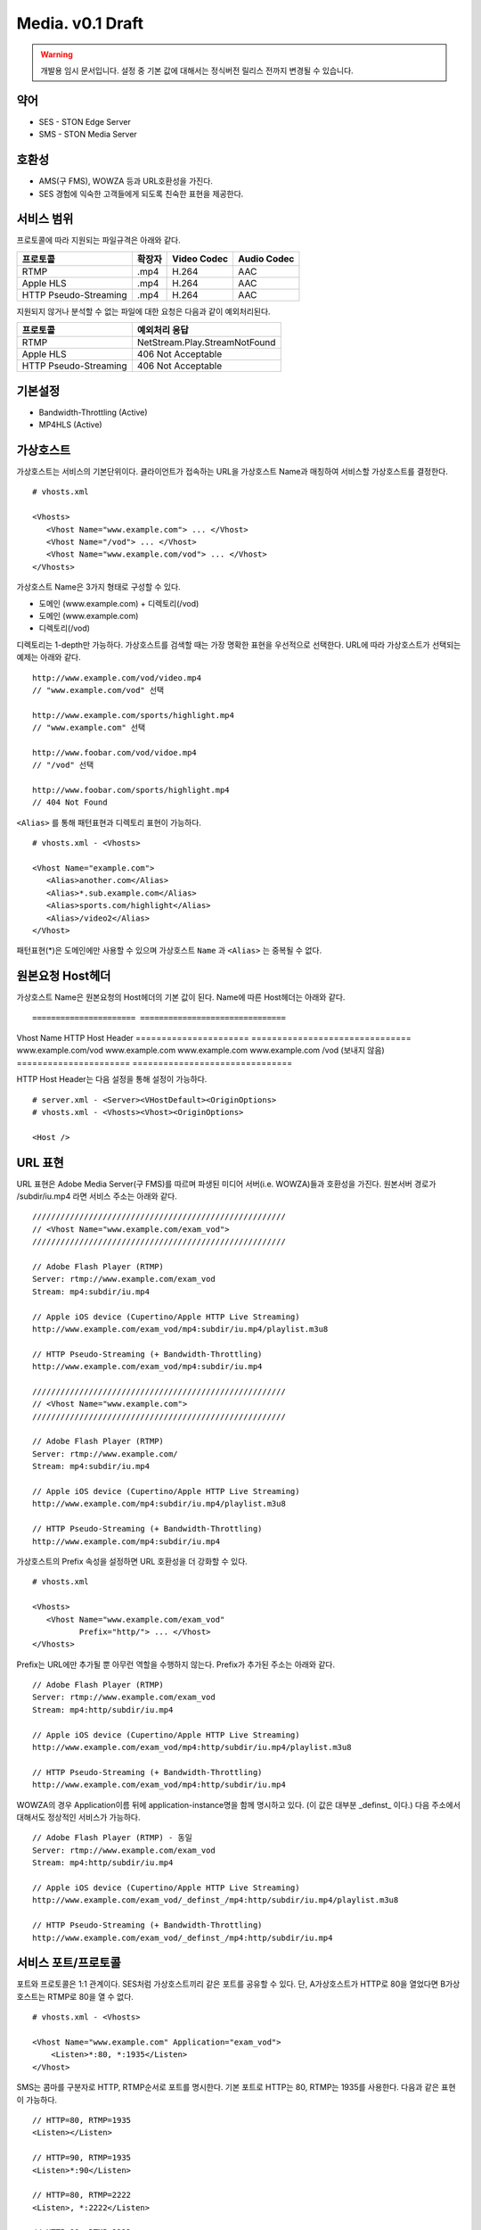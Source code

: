 ﻿.. _media_draft:

Media. v0.1 Draft
******************

.. warning::

   개발용 임시 문서입니다. 설정 중 기본 값에 대해서는 정식버전 릴리스 전까지 변경될 수 있습니다.


약어
====================================

- SES - STON Edge Server
- SMS - STON Media Server


호환성
====================================

- AMS(구 FMS), WOWZA 등과 URL호환성을 가진다.
- SES 경험에 익숙한 고객들에게 되도록 친숙한 표현을 제공한다.

서비스 범위
====================================

프로토콜에 따라 지원되는 파일규격은 아래와 같다.

======================== =============== =============== ===============
프로토콜                   확장자            Video Codec     Audio Codec
======================== =============== =============== ===============
RTMP                     .mp4            H.264           AAC
Apple HLS                .mp4            H.264           AAC
HTTP Pseudo-Streaming    .mp4            H.264           AAC
======================== =============== =============== ===============

지원되지 않거나 분석할 수 없는 파일에 대한 요청은 다음과 같이 예외처리된다.

====================== ===============================
프로토콜                 예외처리 응답
====================== ===============================
RTMP                   NetStream.Play.StreamNotFound
Apple HLS              406 Not Acceptable
HTTP Pseudo-Streaming  406 Not Acceptable
====================== ===============================


기본설정
====================================

- Bandwidth-Throttling (Active)
- MP4HLS (Active)

가상호스트
====================================

가상호스트는 서비스의 기본단위이다.
클라이언트가 접속하는 URL을 가상호스트 Name과 매칭하여 서비스할 가상호스트를 결정한다. ::

   # vhosts.xml

   <Vhosts>
      <Vhost Name="www.example.com"> ... </Vhost>
      <Vhost Name="/vod"> ... </Vhost>
      <Vhost Name="www.example.com/vod"> ... </Vhost>
   </Vhosts>

가상호스트 Name은 3가지 형태로 구성할 수 있다.

- 도메인 (www.example.com) + 디렉토리(/vod)
- 도메인 (www.example.com)
- 디렉토리(/vod)

디렉토리는 1-depth만 가능하다.
가상호스트를 검색할 때는 가장 명확한 표현을 우선적으로 선택한다.
URL에 따라 가상호스트가 선택되는 예제는 아래와 같다. ::

   http://www.example.com/vod/video.mp4
   // "www.example.com/vod" 선택

   http://www.example.com/sports/highlight.mp4
   // "www.example.com" 선택

   http://www.foobar.com/vod/vidoe.mp4
   // "/vod" 선택

   http://www.foobar.com/sports/highlight.mp4
   // 404 Not Found

``<Alias>`` 를 통해 패턴표현과 디렉토리 표현이 가능하다. ::

   # vhosts.xml - <Vhosts>

   <Vhost Name="example.com">
      <Alias>another.com</Alias>
      <Alias>*.sub.example.com</Alias>
      <Alias>sports.com/highlight</Alias>
      <Alias>/video2</Alias>
   </Vhost>

패턴표현(*)은 도메인에만 사용할 수 있으며 가상호스트 ``Name`` 과 ``<Alias>`` 는 중복될 수 없다.


원본요청 Host헤더
====================================

가상호스트 Name은 원본요청의 Host헤더의 기본 값이 된다.
Name에 따른 Host헤더는 아래와 같다. ::

====================== ===============================
Vhost Name             HTTP Host Header
====================== ===============================
www.example.com/vod    www.example.com
www.example.com        www.example.com
/vod                   (보내지 않음)
====================== ===============================

HTTP Host Header는 다음 설정을 통해 설정이 가능하다. ::

   # server.xml - <Server><VHostDefault><OriginOptions>
   # vhosts.xml - <Vhosts><Vhost><OriginOptions>

   <Host />


URL 표현
====================================

URL 표현은 Adobe Media Server(구 FMS)를 따르며
파생된 미디어 서버(i.e. WOWZA)들과 호환성을 가진다.
원본서버 경로가 /subdir/iu.mp4 라면 서비스 주소는 아래와 같다. ::

    //////////////////////////////////////////////////////
    // <Vhost Name="www.example.com/exam_vod">
    //////////////////////////////////////////////////////

    // Adobe Flash Player (RTMP)
    Server: rtmp://www.example.com/exam_vod
    Stream: mp4:subdir/iu.mp4

    // Apple iOS device (Cupertino/Apple HTTP Live Streaming)
    http://www.example.com/exam_vod/mp4:subdir/iu.mp4/playlist.m3u8

    // HTTP Pseudo-Streaming (+ Bandwidth-Throttling)
    http://www.example.com/exam_vod/mp4:subdir/iu.mp4

    //////////////////////////////////////////////////////
    // <Vhost Name="www.example.com">
    //////////////////////////////////////////////////////

    // Adobe Flash Player (RTMP)
    Server: rtmp://www.example.com/
    Stream: mp4:subdir/iu.mp4

    // Apple iOS device (Cupertino/Apple HTTP Live Streaming)
    http://www.example.com/mp4:subdir/iu.mp4/playlist.m3u8

    // HTTP Pseudo-Streaming (+ Bandwidth-Throttling)
    http://www.example.com/mp4:subdir/iu.mp4


가상호스트의 Prefix 속성을 설정하면 URL 호환성을 더 강화할 수 있다. ::

   # vhosts.xml

   <Vhosts>
      <Vhost Name="www.example.com/exam_vod"
             Prefix="http/"> ... </Vhost>
   </Vhosts>

Prefix는 URL에만 추가될 뿐 아무런 역할을 수행하지 않는다.
Prefix가 추가된 주소는 아래와 같다. ::

    // Adobe Flash Player (RTMP)
    Server: rtmp://www.example.com/exam_vod
    Stream: mp4:http/subdir/iu.mp4

    // Apple iOS device (Cupertino/Apple HTTP Live Streaming)
    http://www.example.com/exam_vod/mp4:http/subdir/iu.mp4/playlist.m3u8

    // HTTP Pseudo-Streaming (+ Bandwidth-Throttling)
    http://www.example.com/exam_vod/mp4:http/subdir/iu.mp4

WOWZA의 경우 Application이름 뒤에 application-instance명을 함께 명시하고 있다.
(이 값은 대부분 _definst_ 이다.)
다음 주소에서 대해서도 정상적인 서비스가 가능하다. ::

    // Adobe Flash Player (RTMP) - 동일
    Server: rtmp://www.example.com/exam_vod
    Stream: mp4:http/subdir/iu.mp4

    // Apple iOS device (Cupertino/Apple HTTP Live Streaming)
    http://www.example.com/exam_vod/_definst_/mp4:http/subdir/iu.mp4/playlist.m3u8

    // HTTP Pseudo-Streaming (+ Bandwidth-Throttling)
    http://www.example.com/exam_vod/_definst_/mp4:http/subdir/iu.mp4



서비스 포트/프로토콜
====================================

포트와 프로토콜은 1:1 관계이다.
SES처럼 가상호스트끼리 같은 포트를 공유할 수 있다.
단, A가상호스트가 HTTP로 80을 열었다면 B가상호스트는 RTMP로 80을 열 수 없다. ::

    # vhosts.xml - <Vhosts>

    <Vhost Name="www.example.com" Application="exam_vod">
        <Listen>*:80, *:1935</Listen>
    </Vhost>

SMS는 콤마를 구분자로 HTTP, RTMP순서로 포트를 명시한다.
기본 포트로 HTTP는 80, RTMP는 1935를 사용한다.
다음과 같은 표현이 가능하다. ::

    // HTTP=80, RTMP=1935
    <Listen></Listen>

    // HTTP=90, RTMP=1935
    <Listen>*:90</Listen>

    // HTTP=80, RTMP=2222
    <Listen>, *:2222</Listen>

    // HTTP=90, RTMP=2222
    <Listen>*:90, *:2222</Listen>

멀티 가상호스트 예제는 아래와 같다. ::

    # vhosts.xml - <Vhosts>

    <Vhost Name="foo.com" Application="foo">
        <Listen>*:80, *:1935</Listen> // 가능
    </Vhost>

    <Vhost Name="bar.com" Application="bar">
        <Listen>*:80, *:1935</Listen> // 가능
    </Vhost>

    <Vhost Name="wine.com" Application="wine">
        <Listen>*:8080, *:1935</Listen> // 가능
    </Vhost>

    <Vhost Name="soft.com" Application="soft">
        <Listen>*:80, *:8080</Listen> // 불가능
    </Vhost>

    <Vhost Name="ston.com" Application="ston">
        <Listen>*:1935</Listen> // 불가능
    </Vhost>



통계/로그
====================================

v0.2에서 지원됩니다.
